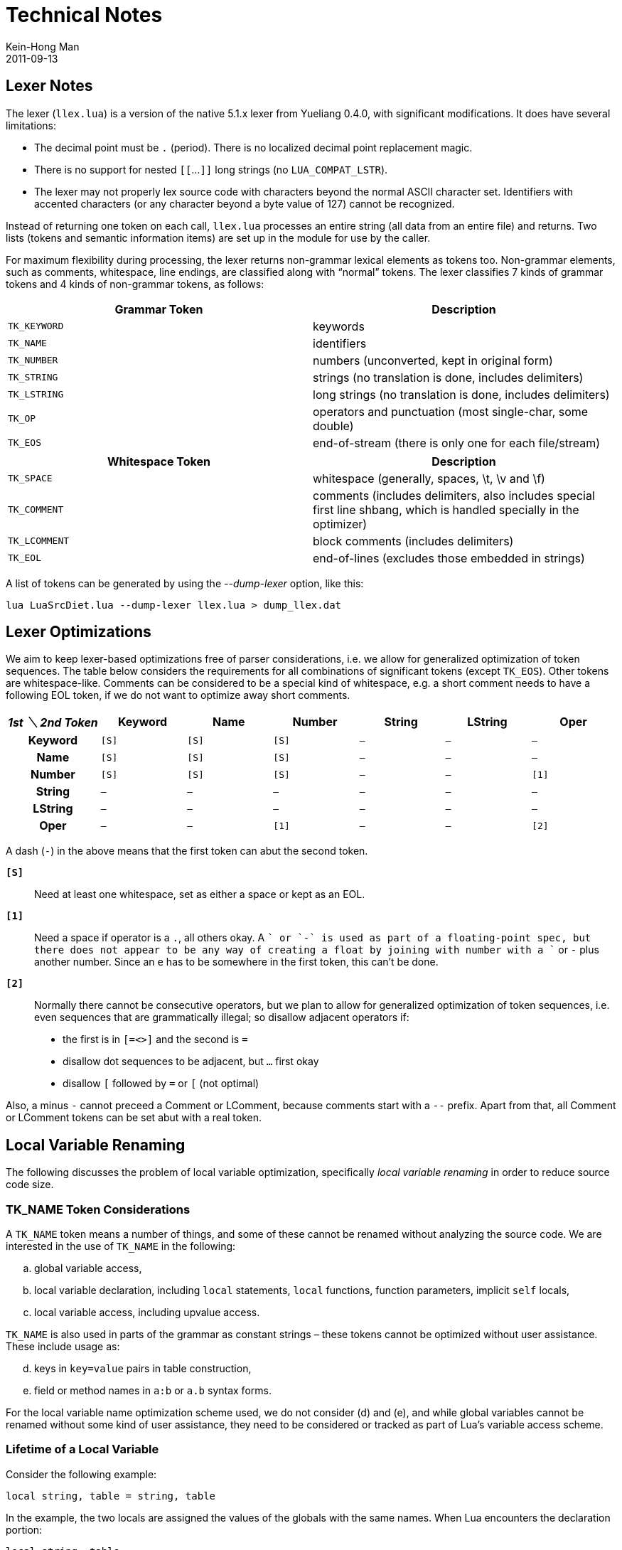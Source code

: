 = Technical Notes
Kein-Hong Man
2011-09-13


== Lexer Notes

The lexer (`llex.lua`) is a version of the native 5.1.x lexer from Yueliang 0.4.0, with significant modifications.
It does have several limitations:

* The decimal point must be `.` (period).
  There is no localized decimal point replacement magic.
* There is no support for nested `[[`...`]]` long strings (no `LUA_COMPAT_LSTR`).
* The lexer may not properly lex source code with characters beyond the normal ASCII character set.
  Identifiers with accented characters (or any character beyond a byte value of 127) cannot be recognized.

Instead of returning one token on each call, `llex.lua` processes an entire string (all data from an entire file) and returns.
Two lists (tokens and semantic information items) are set up in the module for use by the caller.

For maximum flexibility during processing, the lexer returns non-grammar lexical elements as tokens too.
Non-grammar elements, such as comments, whitespace, line endings, are classified along with “normal” tokens.
The lexer classifies 7 kinds of grammar tokens and 4 kinds of non-grammar tokens, as follows:

[cols="m,d"]
|===
| Grammar Token | Description

| TK_KEYWORD    | keywords
| TK_NAME       | identifiers
| TK_NUMBER     | numbers (unconverted, kept in original form)
| TK_STRING     | strings (no translation is done, includes delimiters)
| TK_LSTRING    | long strings (no translation is done, includes delimiters)
| TK_OP         | operators and punctuation (most single-char, some double)
| TK_EOS        | end-of-stream (there is only one for each file/stream)
|===

[cols="m,d"]
|===
| Whitespace Token | Description

| TK_SPACE         | whitespace (generally, spaces, \t, \v and \f)
| TK_COMMENT       | comments (includes delimiters, also includes special first line shbang, which is handled specially in the optimizer)
| TK_LCOMMENT      | block comments (includes delimiters)
| TK_EOL           | end-of-lines (excludes those embedded in strings)
|===

A list of tokens can be generated by using the _--dump-lexer_ option, like this:

[source, sh]
lua LuaSrcDiet.lua --dump-lexer llex.lua > dump_llex.dat


== Lexer Optimizations

We aim to keep lexer-based optimizations free of parser considerations, i.e. we allow for generalized optimization of token sequences.
The table below considers the requirements for all combinations of significant tokens (except `TK_EOS`).
Other tokens are whitespace-like.
Comments can be considered to be a special kind of whitespace, e.g. a short comment needs to have a following EOL token, if we do not want to optimize away short comments.

[cols="h,6*m", options="header"]
|===
| _1st ＼ 2nd Token_ | Keyword | Name | Number | String | LString | Oper

| Keyword            | [S]     | [S]  | [S]    | –      | –       | –
| Name               | [S]     | [S]  | [S]    | –      | –       | –
| Number             | [S]     | [S]  | [S]    | –      | –       | [1]
| String             | –       | –    | –      | –      | –       | –
| LString            | –       | –    | –      | –      | –       | –
| Oper               | –       | –    | [1]    | –      | –       | [2]
|===

A dash (`-`) in the above means that the first token can abut the second token.

`*[S]*`:: Need at least one whitespace, set as either a space or kept as an EOL.

`*[1]*`::
  Need a space if operator is a `.`, all others okay.
  A `+` or `-` is used as part of a floating-point spec, but there does not appear to be any way of creating a float by joining with number with a `+` or `-` plus another number.
  Since an `e` has to be somewhere in the first token, this can’t be done.

`*[2]*`::
  Normally there cannot be consecutive operators, but we plan to allow for generalized optimization of token sequences, i.e. even sequences that are grammatically illegal; so disallow adjacent operators if:
    * the first is in `[=<>]` and the second is `=`
    * disallow dot sequences to be adjacent, but `...` first okay
    * disallow `[` followed by `=` or `[` (not optimal)

Also, a minus `-` cannot preceed a Comment or LComment, because comments start with a `--` prefix.
Apart from that, all Comment or LComment tokens can be set abut with a real token.


== Local Variable Renaming

The following discusses the problem of local variable optimization, specifically _local variable renaming_ in order to reduce source code size.


=== TK_NAME Token Considerations

A `TK_NAME` token means a number of things, and some of these cannot be renamed without analyzing the source code.
We are interested in the use of `TK_NAME` in the following:

[loweralpha]
. global variable access,
. local variable declaration, including `local` statements, `local` functions, function parameters, implicit `self` locals,
. local variable access, including upvalue access.

`TK_NAME` is also used in parts of the grammar as constant strings – these tokens cannot be optimized without user assistance.
These include usage as:

[loweralpha, start=4]
. keys in `key=value` pairs in table construction,
. field or method names in `a:b` or `a.b` syntax forms.

For the local variable name optimization scheme used, we do not consider (d) and (e), and while global variables cannot be renamed without some kind of user assistance, they need to be considered or tracked as part of Lua’s variable access scheme.


=== Lifetime of a Local Variable

Consider the following example:

[source, lua]
local string, table = string, table

In the example, the two locals are assigned the values of the globals with the same names.
When Lua encounters the declaration portion:

[source, lua]
local string, table

the parser cannot immediately make the two local variable available to following code.
In the parser and code generator, locals are inactive when entries are created.
They are activated only when the function `adjustlocalvars()` is called to activate the appropriate local variables.

NOTE: The terminology used here may not be identical to the ones used in the Dragon Book – they merely follow the LuaSrcDiet code as it was written before I have read the Dragon Book.

In the example, the two local variables are activated only after the whole statement has been parsed, that is, after the last `table` token.
Hence, the statement works as expected.
Also, once the two local variables goes out of scope, `removevars()` is called to deactivate them, allowing other variables of the same name to become visible again.

Another example worth mentioning is:

[source, lua]
local a, a, a, = 1, 2, 3

The above will assign 3 to `a`.

Thus, when optimizing local variable names, (1) we need to consider accesses of global variable names affecting the namespace, (2) for the local variable names themselves, we need to consider when they are declared, activated and removed, and (3) within the “live” time of locals, we need to know when they are accessed (since locals that are never accessed don’t really matter.)


=== Local Variable Tracking

Every local variable declaration is considered an object to be renamed.

From the parser, we have the original name of the local variable, the token positions for declaration, activation and removal, and the token position for all the `TK_NAME` tokens which references this local.
All instances of the implicit `self` local variable are also flagged as such.

In addition to local variable information, all global variable accesses are tabled, one object entry for one name, and each object has a corresponding list of token positions for the `TK_NAME` tokens, which is where the global variables were accessed.

The key criteria is: *Our act of renaming cannot change the visibility of any of these locals and globals at the time they are accessed*.
However, _their scope of visibility may be changed during which they are not accessed_, so someone who tries to insert a variable reference somewhere into a program that has its locals renamed may find that it now refers to a different variable.

Of course, if every variable has a unique name, then there is no need for a name allocation algorithm, as there will be no conflict.
But, in order to maximize utilization of short identifier names to reduce the final code size, we want to reuse the names as much as possible.
In addition, fewer names will likely reduce symbol entropy and may slightly improve compressibility of the source code.
LuaSrcDiet avoids the use of non-ASCII letters, so there are only 53 single-character variable names.


=== Name Allocation Theory

To understand the renaming algorithm, first we need to establish how different local and global variables can operate happily without interfering with each other.

Consider three objects, local object A, local object B and global object G.
A and B involve declaration, activation and removal, and within the period it is active, there may be zero or more accesses of the local.
For G, there are only global variable accesses to look into.

Assume that we have assigned a new name to A and we wish to consider its effects on other locals and globals, for which we choose B and G as examples.
We assume local B has not been assigned a new name as we expect our algorithm to take care of collisions.

A’s lifetime is something like this:

----
        Decl            Act                             Rem
        +               +-------------------------------+
        -------------------------------------------------
----

where “Decl” is the time of declaration, “Act” is the time of activation, and “Rem” is the time of removal.
Between “Act” and “Rem”, the local is alive or “live” and Lua can see it if its corresponding `TK_NAME` identifier comes up.

----
        Decl            Act                             Rem
        +               +-------------------------------+
        -------------------------------------------------
   *            *             *                              *
  (1)          (2)           (3)                            (4)
----

Recall that the key criteria is to not change the visibility of globals and locals during when they are accessed.
Consider local and global accesses at (1), (2), (3) and (4).

A global G of the same name as A will only collide at (3), where Lua will see A and not G.
Since G must be accessed at (3) according to what the parser says, and we cannot modify the positions of “Decl”, “Act” and “Rem”, it follows that A cannot have the same name as G.

----
                Decl    Act                     Rem
                +       +-----------------------+
                ---------------------------------
 (1)+   +---+   (2)+   +---+      (3)+   +---+      (4)+   +---+
    ---------      ---------         ---------         ---------
----

For the case of A and B having the same names and colliding, consider the cases for which B is at (1), (2), (3) or (4) in the above.

(1) and (4) means that A and B are completely isolated from each other, hence in the two cases, A and B can safely use the same variable names.
To be specific, since we have assigned A, B is considered completely isolated from A if B’s activation-to-removal period is isolated from the time of A’s first access to last access, meaning B’s active time will never affect any of A’s accesses.

For (2) and (3), we have two cases where we need to consider which one has been activated first.
For (2), B is active before A, so A cannot impose on B.
But A’s accesses are valid while B is active, since A can override B.
For no collision in the case of (2), we simply need to ensure that the last access of B occurs before A is activated.

For (3), B is activated before A, hence B can override A’s accesses.
For no collision, all of A’s accesses cannot happen while B is active.
Thus position (3) follows the “A is never accessed when B is active” rule in a general way.
Local variables of a child function are in the position of (3).
To illustrate, the local B can use the same name as local A and live in a child function or block scope if each time A is accessed, Lua sees A and not B.
So we have to check all accesses of A and see whether they collide with the active period of B.
If A is not accessed during that period, then B can be active with the same name.

The above appears to resolve all sorts of cases where the active times of A and B overlap.
Note that in the above, the allocator does not need to know how locals are separated according to function prototypes.
Perhaps the allocator can be simplified if knowledge of function structure is utilized.
This scheme was implemented in a hurry in 2008 — it could probably be simpler if Lua grammar is considered, but LuaSrcDiet mainly processes various index values in tables.


=== Name Allocation Algorithm

To begin with, the name generator is mostly separate from the name allocation algorithm.
The name generator returns the next shortest name for the algorithm to apply to local variables.
To attempt to reduce symbol entropy (which benefit compression algorithms), the name generator follows English frequent letter usage.
There is also an option to calculate an actual symbol entropy table from the input data.

Since there are 53 one-character identifiers and (53 * 63 - 4) two-character identifiers (minus a few keywords), there isn’t a pressing need to optimally maximize name reuse.
The single-file version of LuaSrcDiet 0.12.0, at just over 3000 SLOC and 156 kiB in size, currently allocates around 55 unique local variable names.

In theory, we should need no more than 260 local identifiers by default.
Why?
Since `LUAI_MAXVARS` is 200 and `LUAI_MAXUPVALUES` is 60, at any block scope, there can be at most `(LUAI_MAXVARS + LUAI_MAXUPVALUES)` locals referenced, or 260.
Also, those from outer scopes not referenced in inner scopes can reuse identifiers.
The net effect of this is that a local variable name allocation method should not allocate more than 260 identifier names for locals.

The current algorithm is a simple first-come first-served scheme:

[loweralpha]
. One local object that use the most tokens is named first.
. Any other non-conflicting locals with respect to the first object are assigned the same name.
. Assigned locals are removed from consideration and the procedure is repeated for objects that have not been assigned new names.
. Steps (a) to (c) repeats until no local objects are left.

In addition, there are a few extra issues to take care of:

[loweralpha, start=5]
. Implicit `self` locals that have been flagged as such are already “assigned to” and so they are left unmodified.
. The name generator skips `self` to avoid conflicts.
  This is not optimal but it is unlikely a script will use so many local variables as to reach `self`.
. Keywords are also skipped for the name generator.
. Global name conflict resolution.

For (h), global name conflict resolution is handled just after the new name is generated.
The name can still be used for some locals even if it conflicts with other locals.
To remove conflicts, global variable accesses for the particular identifier name is checked.
Any local variables that are active when a global access is made is marked to be skipped.
The rest of the local objects can then use that name.

The algorithm has additional code for handling locals that use the same name in the same scope.
This extends the basic algorithm that was discussed earlier.
For example:

[source, lua]
----
local foo = 10 -- <1>
...
local foo = 20 -- <2>
...
print(e)
----

Since we are considering name visibility, the first `foo` does not really cease to exist when the second `foo` is declared, because if we were to make that assumption, and the first `foo` is removed before (2), then I should be able to use `e` as the name for the first `foo` and after (2), it should not conflict with variables in the outer scope with the same name.
To illustrate:

[source, lua]
----
local e = 10 -- 'foo' renamed to 'e'
...
local t = 20 -- error if we assumed 'e' removed here
...
print(e)
----

Since `e` is a global in the example, we now have an error as the name as been taken over by a local.
Thus, the first `foo` local must have its active time extend to the end of the current scope.
If there is no conflict between the first and second `foo`, the algorithm may still assign the same names to them.

The current fix to deal with the above chains local objects in order to find the removal position.
It may be possible to handle this in a clean manner – LuaSrcDiet handles it as a fix to the basic algorithm.


== Ideas

The following is a list of optimization ideas that do not require heavy-duty source code parsing and comprehension.


=== Lexer-Based Optimization Ideas

* Convert long strings to normal strings, vice versa. +
  _A little desperate for a few bytes, can be done, but not real keen on implementing it._

* Special number forms to take advantage of constant number folding. +
  _For example, 65536 can be represented using 2^16^, and so on.
  An expression must be evaluated in the same way, otherwise this seems unsafe._

* Warn if a number has too many digits. +
  _Should we warn or “test and truncate”?
  Not really an optimization that will see much use._

* Warn of opportunity for using a `local` to zap a bunch of globals. +
  _Current recommendation is to use the HTML plugin to display globals in red.
  The developer can then visually analyze the source code and make the appropriate fixes.
  I think this is better than having the program guess the intentions of the developer._

* Spaces to tabs in comments, long comments, or long strings. +
  _For long strings, need to know user’s intention.
  Would rather not implement._


=== Parser-Based Optimization Ideas

Heavy-duty optimizations will need more data to be generated by the parser.
A full AST may eventually be needed.
The most attractive idea that can be quickly implemented with a significant code size “win” is to reduce the number of `local` keywords.

* Remove unused ``local``s that can be removed in the source. +
  _Need to consider unused ``local``s in multiple assignments._

* Simplify declaration of ``local``s that can be merged. +
_From:_
+
[source, lua]
----
-- separate locals
local foo
local bar
-- separate locals with assignments
local foo = 123
local bar = "pqr"
----
+
_To:_
+
[source, lua]
----
-- merged locals
local foo,bar
-- merged locals with assignments
local foo,bar=123,"pqr"
----

* Simplify declarations using `nil`. +
_From:_
[source, lua]
local foo, bar = nil, nil
+
_To:_
[source, lua]
local foo,bar

* Simplify ``return``s using `nil`. +
  _How desirable is this? From Lua list discussions, it seems to be potentially unsafe unless all return locations are known and checked._

* Removal of optional semicolons in statements and removal of commas or semicolons in table constructors. +
  _Yeah, this might save a few bytes._

* Remove table constructor elements using `nil`. +
  _Not sure if this is safe to do._

* Simplify logical or relational operator expressions. +
  _This is more suitable for an optimizing compiler project._
